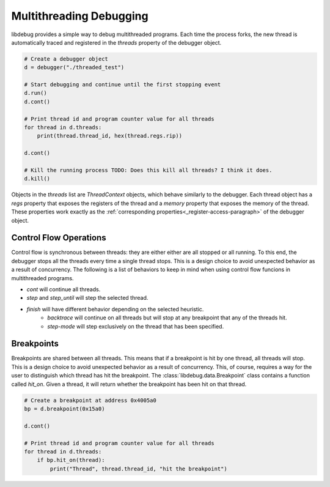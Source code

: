 Multithreading Debugging
=======================
.. _multithreading:

libdebug provides a simple way to debug multithreaded programs. Each time the process forks, the new thread is automatically traced and registered in the `threads` property of the debugger object.

.. code-block:: python

    # Create a debugger object
    d = debugger("./threaded_test")

    # Start debugging and continue until the first stopping event
    d.run()
    d.cont()

    # Print thread id and program counter value for all threads
    for thread in d.threads:
        print(thread.thread_id, hex(thread.regs.rip))

    d.cont()

    # Kill the running process TODO: Does this kill all threads? I think it does.
    d.kill()

Objects in the `threads` list are `ThreadContext` objects, which behave similarly to the debugger. Each thread object has a `regs` property that exposes the registers of the thread and a `memory` property that exposes the memory of the thread. These properties work exactly as the :ref:`corresponding properties<_register-access-paragraph>` of the debugger object.

Control Flow Operations
-----------------------

Control flow is synchronous between threads: they are either either are all stopped or all running. To this end, the debugger stops all the threads every time a single thread stops. This is a design choice to avoid unexpected behavior as a result of concurrency. The following is a list of behaviors to keep in mind when using control flow funcions in multithreaded programs.

- `cont` will continue all threads.
- `step` and `step_until` will step the selected thread.
- `finish` will have different behavior depending on the selected heuristic.
    - `backtrace` will continue on all threads but will stop at any breakpoint that any of the threads hit.
    - `step-mode` will step exclusively on the thread that has been specified.

.. TODO: Write here the fact that you need to pass the thread context

Breakpoints
-----------

Breakpoints are shared between all threads. This means that if a breakpoint is hit by one thread, all threads will stop. This is a design choice to avoid unexpected behavior as a result of concurrency. This, of course, requires a way for the user to distinguish which thread has hit the breakpoint.
The :class:`libdebug.data.Breakpoint` class contains a function called `hit_on`. Given a thread, it will return whether the breakpoint has been hit on that thread.

.. code-block:: python

    # Create a breakpoint at address 0x4005a0
    bp = d.breakpoint(0x15a0)

    d.cont()

    # Print thread id and program counter value for all threads
    for thread in d.threads:
        if bp.hit_on(thread):
            print("Thread", thread.thread_id, "hit the breakpoint")